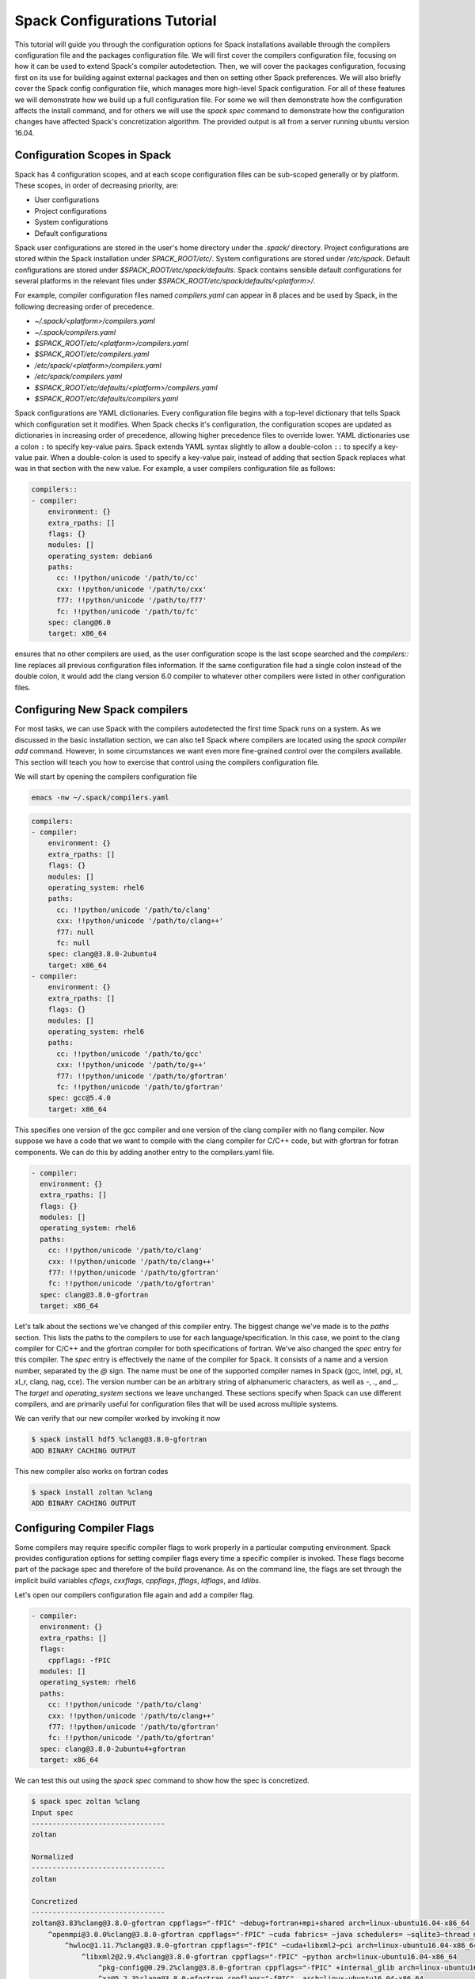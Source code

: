 .. _configs-tutorial:

================================
Spack Configurations Tutorial
================================

This tutorial will guide you through the configuration options for
Spack installations available through the compilers configuration file
and the packages configuration file. We will first cover the compilers
configuration file, focusing on how it can be used to extend Spack's
compiler autodetection. Then, we will cover the packages
configuration, focusing first on its use for building against external
packages and then on setting other Spack preferences. We will also
briefly cover the Spack config configuration file, which manages more
high-level Spack configuration. For all of these features we will
demonstrate how we build up a full configuration file. For some we
will then demonstrate how the configuration affects the install
command, and for others we will use the `spack spec` command to
demonstrate how the configuration changes have affected Spack's
concretization algorithm. The provided output is all from a server
running ubuntu version 16.04.

.. _configs-tutorial-scopes:

-----------------------------
Configuration Scopes in Spack
-----------------------------

Spack has 4 configuration scopes, and at each scope configuration
files can be sub-scoped generally or by platform. These scopes, in
order of decreasing priority, are:

- User configurations
- Project configurations
- System configurations
- Default configurations

Spack user configurations are stored in the user's home directory
under the `.spack/` directory. Project configurations are stored
within the Spack installation under `SPACK_ROOT/etc/`. System
configurations are stored under `/etc/spack`. Default configurations
are stored under `$SPACK_ROOT/etc/spack/defaults`. Spack contains
sensible default configurations for several platforms in the relevant
files under `$SPACK_ROOT/etc/spack/defaults/<platform>/`.

For example, compiler configuration files named `compilers.yaml` can
appear in 8 places and be used by Spack, in the following decreasing
order of precedence.

- `~/.spack/<platform>/compilers.yaml`
- `~/.spack/compilers.yaml`
- `$SPACK_ROOT/etc/<platform>/compilers.yaml`
- `$SPACK_ROOT/etc/compilers.yaml`
- `/etc/spack/<platform>/compilers.yaml`
- `/etc/spack/compilers.yaml`
- `$SPACK_ROOT/etc/defaults/<platform>/compilers.yaml`
- `$SPACK_ROOT/etc/defaults/compilers.yaml`

Spack configurations are YAML dictionaries. Every configuration file
begins with a top-level dictionary that tells Spack which
configuration set it modifies. When Spack checks it's configuration,
the configuration scopes are updated as dictionaries in increasing
order of precedence, allowing higher precedence files to override
lower. YAML dictionaries use a colon ``:`` to specify key-value
pairs. Spack extends YAML syntax slightly to allow a double-colon
``::`` to specify a key-value pair. When a double-colon is used to
specify a key-value pair, instead of adding that section Spack
replaces what was in that section with the new value. For example, a
user compilers configuration file as follows:

.. code-block:: yaml

  compilers::
  - compiler:
      environment: {}
      extra_rpaths: []
      flags: {}
      modules: []
      operating_system: debian6
      paths:
        cc: !!python/unicode '/path/to/cc'
        cxx: !!python/unicode '/path/to/cxx'
        f77: !!python/unicode '/path/to/f77'
        fc: !!python/unicode '/path/to/fc'
      spec: clang@6.0
      target: x86_64

ensures that no other compilers are used, as the user configuration
scope is the last scope searched and the `compilers::` line replaces
all previous configuration files information. If the same
configuration file had a single colon instead of the double colon, it
would add the clang version 6.0 compiler to whatever other compilers
were listed in other configuration files.

.. _configs-tutorial-compilers:

-------------------------------
Configuring New Spack compilers
-------------------------------

For most tasks, we can use Spack with the compilers autodetected the
first time Spack runs on a system. As we discussed in the basic
installation section, we can also tell Spack where compilers are
located using the `spack compiler add` command. However, in some
circumstances we want even more fine-grained control over the
compilers available. This section will teach you how to exercise that
control using the compilers configuration file.

We will start by opening the compilers configuration file

.. code-block:: console

  emacs -nw ~/.spack/compilers.yaml

.. code-block:: yaml

  compilers:
  - compiler:
      environment: {}
      extra_rpaths: []
      flags: {}
      modules: []
      operating_system: rhel6
      paths:
        cc: !!python/unicode '/path/to/clang'
        cxx: !!python/unicode '/path/to/clang++'
        f77: null
        fc: null
      spec: clang@3.8.0-2ubuntu4
      target: x86_64
  - compiler:
      environment: {}
      extra_rpaths: []
      flags: {}
      modules: []
      operating_system: rhel6
      paths:
        cc: !!python/unicode '/path/to/gcc'
        cxx: !!python/unicode '/path/to/g++'
        f77: !!python/unicode '/path/to/gfortran'
        fc: !!python/unicode '/path/to/gfortran'
      spec: gcc@5.4.0
      target: x86_64

This specifies one version of the gcc compiler and one version of the
clang compiler with no flang compiler. Now suppose we have a code that
we want to compile with the clang compiler for C/C++ code, but with
gfortran for fotran components. We can do this by adding another entry
to the compilers.yaml file.

.. code-block:: yaml

    - compiler:
      environment: {}
      extra_rpaths: []
      flags: {}
      modules: []
      operating_system: rhel6
      paths:
        cc: !!python/unicode '/path/to/clang'
        cxx: !!python/unicode '/path/to/clang++'
        f77: !!python/unicode '/path/to/gfortran'
        fc: !!python/unicode '/path/to/gfortran'
      spec: clang@3.8.0-gfortran
      target: x86_64

Let's talk about the sections we've changed of this compiler
entry. The biggest change we've made is to the `paths` section. This
lists the paths to the compilers to use for each
language/specification. In this case, we point to the clang compiler
for C/C++ and the gfortran compiler for both specifications of
fortran. We've also changed the `spec` entry for this compiler. The
`spec` entry is effectively the name of the compiler for Spack. It
consists of a name and a version number, separated by the `@`
sign. The name must be one of the supported compiler names in Spack
(gcc, intel, pgi, xl, xl_r, clang, nag, cce). The version number can
be an arbitrary string of alphanumeric characters, as well as `-`,
`.`, and `_`. The `target` and `operating_system` sections we leave
unchanged. These sections specify when Spack can use different
compilers, and are primarily useful for configuration files that will
be used across multiple systems.

We can verify that our new compiler worked by invoking it now

.. code-block:: console

  $ spack install hdf5 %clang@3.8.0-gfortran
  ADD BINARY CACHING OUTPUT

This new compiler also works on fortran codes

.. code-block:: console

  $ spack install zoltan %clang
  ADD BINARY CACHING OUTPUT

--------------------------
Configuring Compiler Flags
--------------------------

Some compilers may require specific compiler flags to work properly in
a particular computing environment. Spack provides configuration
options for setting compiler flags every time a specific compiler is
invoked. These flags become part of the package spec and therefore of
the build provenance. As on the command line, the flags are set
through the implicit build variables `cflags`, `cxxflags`, `cppflags`,
`fflags`, `ldflags`, and `ldlibs`.

Let's open our compilers configuration file again and add a compiler flag.

.. code-block:: yaml

    - compiler:
      environment: {}
      extra_rpaths: []
      flags:
        cppflags: -fPIC
      modules: []
      operating_system: rhel6
      paths:
        cc: !!python/unicode '/path/to/clang'
        cxx: !!python/unicode '/path/to/clang++'
        f77: !!python/unicode '/path/to/gfortran'
        fc: !!python/unicode '/path/to/gfortran'
      spec: clang@3.8.0-2ubuntu4+gfortran
      target: x86_64

We can test this out using the `spack spec` command to show how the
spec is concretized.

.. code-block:: console

  $ spack spec zoltan %clang
  Input spec
  --------------------------------
  zoltan

  Normalized
  --------------------------------
  zoltan

  Concretized
  --------------------------------
  zoltan@3.83%clang@3.8.0-gfortran cppflags="-fPIC" ~debug+fortran+mpi+shared arch=linux-ubuntu16.04-x86_64
      ^openmpi@3.0.0%clang@3.8.0-gfortran cppflags="-fPIC" ~cuda fabrics= ~java schedulers= ~sqlite3~thread_multiple+vt arch=linux-ubuntu16.04-x86_64
          ^hwloc@1.11.7%clang@3.8.0-gfortran cppflags="-fPIC" ~cuda+libxml2~pci arch=linux-ubuntu16.04-x86_64
              ^libxml2@2.9.4%clang@3.8.0-gfortran cppflags="-fPIC" ~python arch=linux-ubuntu16.04-x86_64
                  ^pkg-config@0.29.2%clang@3.8.0-gfortran cppflags="-fPIC" +internal_glib arch=linux-ubuntu16.04-x86_64
                  ^xz@5.2.3%clang@3.8.0-gfortran cppflags="-fPIC"  arch=linux-ubuntu16.04-x86_64
                  ^zlib@1.2.11%clang@3.8.0-gfortran cppflags="-fPIC" +pic+shared arch=linux-ubuntu16.04-x86_64

We can see that ``cppflags=-fPIC`` has been added to every node in the DAG.

-------------------------------
Advanced Compiler Configuration
-------------------------------

There are three fields of the compiler configuration entry that we
have not talked about yet.

The `modules` field of the compiler is used primarily on Cray systems,
but can be useful on any system that has compilers that are only
useful when a particular module is loaded. Any modules in the
`modules` field of the compiler configuration will be loaded as part
of the build environment for packages using that compiler.

The `extra_rpaths` field of the compiler configuration is used for
compilers that do not rpath all of their dependencies by
default. Since compilers are generally installed externally to Spack,
Spack is unable to manage compiler dependencies and enforce
rpath-ing. This can lead to packages not finding link dependencies
imposed by the compiler properly. For compilers that impose link
dependencies on the resulting executables that are not rpath'd into
the executable automatically, the `extra_rpath` field of the compiler
configuration tells Spack which dependencies to rpath into every
executable created by that compiler. The executables will then be able
to find the link dependencies imposed by the compiler.

The `environment` field of the compiler configuration is used for
generally ``badly behaved`` compiler installations that require some
sort of environment variable to be set to work properly. The contents
of this field is a dictionary of environemnt variable names and values
to set before the compiler is invoked. We generally recommend avoiding
this field when possible, but it is available in particularly
pathological cases.

----------------------------------------
Configuring Package Preferences in Spack
----------------------------------------

Package preferences in Spack are managed through the `packages.yaml` configuration file. First, we will look at the default `packages.yaml` file.

.. code-block:: console

  $ emacs -nw $SPACK_ROOT/etc/spack/defaults/packages.yaml

.. code-block:: yaml

  # -------------------------------------------------------------------------
  # This file controls default concretization preferences for Spack.
  #
  # Settings here are versioned with Spack and are intended to provide
  # sensible defaults out of the box. Spack maintainers should edit this
  # file to keep it current.
  #
  # Users can override these settings by editing the following files.
  #
  # Per-spack-instance settings (overrides defaults):
  #   $SPACK_ROOT/etc/spack/packages.yaml
  #
  # Per-user settings (overrides default and site settings):
  #   ~/.spack/packages.yaml
  # -------------------------------------------------------------------------
  packages:
    all:
      compiler: [gcc, intel, pgi, clang, xl, nag]
      providers:
        awk: [gawk]
        blas: [openblas]
        daal: [intel-daal]
        elf: [elfutils]
        golang: [gcc]
        ipp: [intel-ipp]
        java: [jdk]
        lapack: [openblas]
        mkl: [intel-mkl]
        mpe: [mpe2]
        mpi: [openmpi, mpich]
        opencl: [pocl]
        openfoam: [openfoam-com, openfoam-org, foam-extend]
        pil: [py-pillow]
        scalapack: [netlib-scalapack]
        szip: [libszip, libaec]
        tbb: [intel-tbb]
        jpeg: [libjpeg-turbo, libjpeg]

This sets the default preferences for compilers and for providers for
virtual packages. To illustrate how this works, suppose we want to
change the preferences to prefer the clang compiler and to prefer
mpich over openmpi. Currently, we prefer gcc and openmpi

.. code-block:: console

  $ spack spec hdf5
  Input spec
  --------------------------------
  hdf5

  Normalized
  --------------------------------
  hdf5
      ^zlib@1.1.2:

  Concretized
  --------------------------------
  hdf5@1.10.1%gcc@5.4.0+cxx~debug+fortran+mpi+pic+shared~szip~threadsafe arch=linux-ubuntu16.04-x86_64
      ^openmpi@3.0.0%gcc@5.4.0~cuda fabrics= ~java schedulers= ~sqlite3~thread_multiple+vt arch=linux-ubuntu16.04-x86_64
          ^hwloc@1.11.7%gcc@5.4.0~cuda+libxml2~pci arch=linux-ubuntu16.04-x86_64
              ^libxml2@2.9.4%gcc@5.4.0~python arch=linux-ubuntu16.04-x86_64
                  ^pkg-config@0.29.2%gcc@5.4.0+internal_glib arch=linux-ubuntu16.04-x86_64
                  ^xz@5.2.3%gcc@5.4.0 arch=linux-ubuntu16.04-x86_64
                  ^zlib@1.2.11%gcc@5.4.0+pic+shared arch=linux-ubuntu16.04-x86_64

Now we will open the packages configuration file and update our
preferences.

.. code-block:: console

  $ emacs -nw ~/.spack/packages.yaml

.. code-block:: yaml

  packages:
    all:
      compiler: [clang, gcc, intel, pgi, xl, nag]
      providers:
        mpi: [mpich, openmpi]

Because of the configuration scoping we discussed earlier, this
overrides the default settings just for these two items.

.. code-block:: console

  $ spack spec hdf5
  Input spec
  --------------------------------
  hdf5

  Normalized
  --------------------------------
  hdf5
      ^zlib@1.1.2:

  Concretized
  --------------------------------
  hdf5@1.10.1%clang@3.8.0-2ubuntu4+cxx~debug~fortran~hl+mpi+pic+shared~szip~threadsafe arch=linux-ubuntu16.04-x86_64
      ^mpich@3.2%clang@3.8.0-2ubuntu4 device=ch3 +hydra netmod=tcp +pmi+romio~verbs arch=linux-ubuntu16.04-x86_64
      ^zlib@1.2.11%clang@3.8.0-2ubuntu4+pic+shared arch=linux-ubuntu16.04-x86_64

--------------------------------
Variant Preference Configuration
--------------------------------

The packages configuration file can also set variant preferences for
packages. For example, let's change our preferences to build all
packages without static libraries. We will accomplish this by turning
off the `shared` variant on all packages that have one.

.. code-block:: yaml

  packages:
    all:
      compiler: [clang, gcc, intel, pgi, xl, nag]
      providers:
        mpi: [mpich, openmpi]
      variants: ~shared

We can check the effect of this command with `spack spec hdf5` again.

.. code-block:: console

  $ spack spec hdf5
  Input spec
  --------------------------------
  hdf5

  Normalized
  --------------------------------
  hdf5
      ^zlib@1.1.2:

  Concretized
  --------------------------------
  hdf5@1.10.1%clang@3.8.0-2ubuntu4+cxx~debug~fortran~hl+mpi+pic~shared~szip~threadsafe arch=linux-ubuntu16.04-x86_64
      ^mpich@3.2%clang@3.8.0-2ubuntu4 device=ch3 +hydra netmod=tcp +pmi+romio~verbs arch=linux-ubuntu16.04-x86_64
      ^zlib@1.2.11%clang@3.8.0-2ubuntu4+pic~shared arch=linux-ubuntu16.04-x86_64

So far we have only made global changes to the package preferences. As
we've seen throughout this tutorial, hdf5 builds with MPI enabled by
default in Spack. If we were working on a project that would routinely
need serial hdf5, that might get annoying quickly, having to type
`hdf5~mpi` all the time. Instead, we'll update our preferences for
hdf5.

.. code-block:: yaml

  packages:
    all:
      compiler: [clang, gcc, intel, pgi, xl, nag]
      providers:
        mpi: [mpich, openmpi]
      variants: ~shared
    hdf5:
      variants: ~mpi

Now hdf5 will concretize without an MPI dependency by default.

.. code-block:: console

  $ spack spec hdf5
  Input spec
  --------------------------------
  hdf5

  Normalized
  --------------------------------
  hdf5
      ^zlib@1.1.2:

  Concretized
  --------------------------------
  hdf5@1.10.1%clang@3.8.0-2ubuntu4+cxx~debug~fortran~hl+mpi+pic~shared~szip~threadsafe arch=linux-ubuntu16.04-x86_64
      ^zlib@1.2.11%clang@3.8.0-2ubuntu4+pic~shared arch=linux-ubuntu16.04-x86_64

In general, every attribute that we can set for all packages we can
set separately for an individual package.

--------------------------
External Packages in Spack
--------------------------

The packages configuration file also controls when Spack will build
against an externally installed package. On these systems we have a
pre-installed zlib.

.. code-block:: yaml

  packages:
    all:
      compiler: [clang, gcc, intel, pgi, xl, nag]
      providers:
        mpi: [mpich, openmpi]
      variants: ~shared
    hdf5:
      variants: ~mpi
    zlib:
      paths:
        zlib@1.2.11%gcc@5.4.0+pic+shared arch=linux-ubuntu16.04-x86_64: /

Okay what's going on here? We've told Spack that we know the path to an externally installed zlib. We've also told Spack how that zlib was built by writing it out in Spec format. And we've listed the prefix into which zlib was installed.

.. code-block:: console

  $ spack spec hdf5
  Input spec
  --------------------------------
  hdf5

  Normalized
  --------------------------------
  hdf5
      ^zlib@1.1.2:

  Concretized
  --------------------------------
  hdf5@1.10.1%clang@3.8.0-2ubuntu4+cxx~debug~fortran~hl+mpi+pic~shared~szip~threadsafe arch=linux-ubuntu16.04-x86_64
      ^zlib@1.2.11%clang@3.8.0-2ubuntu4+pic~shared arch=linux-ubuntu16.04-x86_64

Note this did not use our external zlib. Why? Because Spack concretized zlib to a different Spec than the one we provided. There are two ways we could get Spack to build with our external zlib. One would be to explicitly ask for that spec. The other is to tell Spack it's not allowed to build its own zlib. We'll go with the latter.

.. code-block:: yaml

  packages:
    all:
      compiler: [clang, gcc, intel, pgi, xl, nag]
      providers:
        mpi: [mpich, openmpi]
      variants: ~shared
    hdf5:
      variants: ~mpi
    zlib:
      paths:
        zlib@1.2.11%gcc@5.4.0+pic+shared arch=linux-ubuntu16.04-x86_64: /
      buildable: False

Now Spack will be forced to choose the external zlib.

.. code-block:: console

  $ spack spec hdf5
  Input spec
  --------------------------------
  hdf5

  Normalized
  --------------------------------
  hdf5
      ^zlib@1.1.2:

  Concretized
  --------------------------------
  hdf5@1.10.1%gcc@5.4.0+cxx~debug~fortran~hl+mpi+pic~shared~szip~threadsafe arch=linux-ubuntu16.04-x86_64
      ^zlib@1.2.11%gcc@5.4.0+pic+shared arch=linux-ubuntu16.04-x86_64

Note that Spack now concretizes the entire DAG to use the gcc
compiler. Because we did not specify a build using the clang compiler
(only expressed a preference) Spack used the gcc compiler specified by
the zlib spec. If we want to use clang for the rest of the build, we
have to specify it.

.. code-block:: console

  $ spack spec hdf5 %clang
  Input spec
  --------------------------------
  hdf5%clang

  Normalized
  --------------------------------
  hdf5%clang
      ^zlib@1.1.2:

  Concretized
  --------------------------------
  hdf5@1.10.1%clang@3.8.0-2ubuntu4+cxx~debug~fortran~hl+mpi+pic~shared~szip~threadsafe arch=linux-ubuntu16.04-x86_64
      ^zlib@1.2.11%gcc@5.4.0+pic+shared arch=linux-ubuntu16.04-x86_64

This gets slightly more complicated with virtual dependencies. Suppose
we don't want to build our own MPI, but we now want a parallel version
of hdf5? Well, fortunately we have mpich installed on these systems.

.. code-block:: yaml

  packages:
    all:
      compiler: [clang, gcc, intel, pgi, xl, nag]
      providers:
        mpi: [mpich, openmpi]
      variants: ~shared
    hdf5:
      variants: ~mpi
    zlib:
      paths:
        zlib@1.2.11%gcc@5.4.0+pic+shared arch=linux-ubuntu16.04-x86_64: /
      buildable: False
    mpich:
      paths:
        mpich@3.2%gcc@5.4.0 device=ch3 +hydra netmod=tcp +pmi+romio~verbs arch=linux-ubuntu16.04-x86_64
      buildable: False

If we concretize `hdf5+mpi` with this configuration file, we will just
build with an alternate MPI implementation.

.. code-block:: console

  $ spack spec hdf5 %clang +mpi
  Input spec
  --------------------------------
  hdf5%clang+mpi

  Normalized
  --------------------------------
  hdf5%clang+mpi
      ^mpi
      ^zlib@1.1.2:

  Concretized
  --------------------------------
  hdf5@1.10.1%clang@3.8.0-2ubuntu4~cxx~debug~fortran~hl+mpi+pic~shared~szip~threadsafe arch=linux-ubuntu16.04-x86_64
      ^openmpi@3.0.0%clang@3.8.0-2ubuntu4~cuda fabrics=verbs ~java schedulers= ~sqlite3~thread_multiple+vt arch=linux-ubuntu16.04-x86_64
          ^hwloc@1.11.8%clang@3.8.0-2ubuntu4~cuda+libxml2+pci arch=linux-ubuntu16.04-x86_64
              ^libpciaccess@0.13.5%clang@3.8.0-2ubuntu4 arch=linux-ubuntu16.04-x86_64
                  ^libtool@2.4.6%clang@3.8.0-2ubuntu4 arch=linux-ubuntu16.04-x86_64
                      ^m4@1.4.18%clang@3.8.0-2ubuntu4 patches=3877ab548f88597ab2327a2230ee048d2d07ace1062efe81fc92e91b7f39cd00 +sigsegv arch=linux-ubuntu16.04-x86_64
                          ^libsigsegv@2.11%clang@3.8.0-2ubuntu4 arch=linux-ubuntu16.04-x86_64
                  ^pkg-config@0.29.2%clang@3.8.0-2ubuntu4+internal_glib arch=linux-ubuntu16.04-x86_64
                  ^util-macros@1.19.1%clang@3.8.0-2ubuntu4 arch=linux-ubuntu16.04-x86_64
              ^libxml2@2.9.4%clang@3.8.0-2ubuntu4~python arch=linux-ubuntu16.04-x86_64
                  ^xz@5.2.3%clang@3.8.0-2ubuntu4 arch=linux-ubuntu16.04-x86_64
                  ^zlib@1.2.11%gcc@5.4.0+optimize+pic+shared arch=linux-ubuntu16.04-x86_64

We have only expressed a preference for mpich over other MPI
implementations, and Spack will happily build with one we haven't
forbid it from using. We could resolve this by requesting
`hdf5%clang+mpi^mpich` explicitly, or we can configure Spack not to
use any other MPI implementation. Since we're focused on
configurations here and the former can get tedious, we'll need to
modify our `packages.yaml` file again.

While we're at it, we can configure hdf5 to build with MPI by default
again.

.. code-block:: yaml

  packages:
    all:
      compiler: [clang, gcc, intel, pgi, xl, nag]
      providers:
        mpi: [mpich, openmpi]
      variants: ~shared
    zlib:
      paths:
        zlib@1.2.11%gcc@5.4.0+pic+shared arch=linux-ubuntu16.04-x86_64: /
      buildable: False
    mpich:
      paths:
        mpich@3.2%gcc@5.4.0 device=ch3 +hydra netmod=tcp +pmi+romio~verbs arch=linux-ubuntu16.04-x86_64
      buildable: False
    openmpi:
      buildable: False
    mvapich2:
      buildable: False
    intel-mpi:
      buildable: False
    spectrum-mpi:
      buildable: False
    intel-parallel-studio:
      buildable: False

Now that we have configured Spack not to build any of the possible
providers for MPI we can try again.

.. code-block:: console

  $ spack spec hdf5 %clang
  Input spec
  --------------------------------
  hdf5%clang

  Normalized
  --------------------------------
  hdf5%clang
      ^mpi
      ^zlib@1.1.2:

  Concretized
  --------------------------------
  hdf5@1.10.1%clang@3.8.0-2ubuntu4+cxx~debug~fortran~hl+mpi+pic~shared~szip~threadsafe arch=linux-ubuntu16.04-x86_64
      ^mpich@3.2%gcc@5.4.0 device=ch3 +hydra netmod=tcp +pmi+romio~verbs arch=linux-ubuntu16.04-x86_64
      ^zlib@1.2.11%gcc@5.4.0+pic+shared arch=linux-ubuntu16.04-x86_64

Now that we have hdf5 configured to install exactly as we want it, we
can install it. We've now minimized the command line effort necessary
to get exactly the hdf5 installation we want, and we can now build
hdf5 against our external installations of zlib and mpich.

.. code-block:: console

  $ spack install hdf5 %clang
  ADD BINARY CACHING OUTPUT
